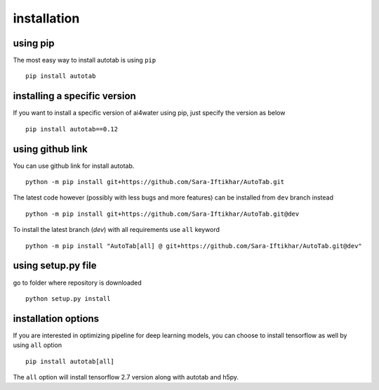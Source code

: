 installation
************

using pip
=========
The most easy way to install autotab is using ``pip``
::
    pip install autotab

installing a specific version
=============================
If you want to install a specific version of ai4water using pip, just specify the version
as below
::
    pip install autotab==0.12

using github link
=================
You can use github link for install autotab.
::
    python -m pip install git+https://github.com/Sara-Iftikhar/AutoTab.git

The latest code however (possibly with less bugs and more features) can be installed from ``dev`` branch instead
::
    python -m pip install git+https://github.com/Sara-Iftikhar/AutoTab.git@dev

To install the latest branch (`dev`) with all requirements use ``all`` keyword
::
    python -m pip install "AutoTab[all] @ git+https://github.com/Sara-Iftikhar/AutoTab.git@dev"

using setup.py file
===================
go to folder where repository is downloaded
::
    python setup.py install

.. _installation_options:

installation options
=====================
If you are interested in optimizing pipeline for deep learning models, you can
choose to install tensorflow as well by using ``all`` option
::
    pip install autotab[all]

The ``all`` option will install tensorflow 2.7 version along with autotab and h5py.
